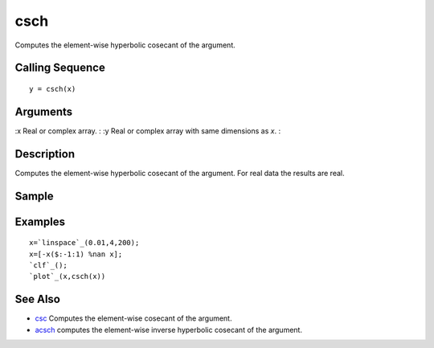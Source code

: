 


csch
====

Computes the element-wise hyperbolic cosecant of the argument.



Calling Sequence
~~~~~~~~~~~~~~~~


::

    y = csch(x)




Arguments
~~~~~~~~~

:x Real or complex array.
: :y Real or complex array with same dimensions as `x`.
:



Description
~~~~~~~~~~~

Computes the element-wise hyperbolic cosecant of the argument. For
real data the results are real.



Sample
~~~~~~



Examples
~~~~~~~~


::

    x=`linspace`_(0.01,4,200);
    x=[-x($:-1:1) %nan x];
    `clf`_();
    `plot`_(x,csch(x))




See Also
~~~~~~~~


+ `csc`_ Computes the element-wise cosecant of the argument.
+ `acsch`_ computes the element-wise inverse hyperbolic cosecant of
  the argument.


.. _csc: csc.html
.. _acsch: acsch.html


